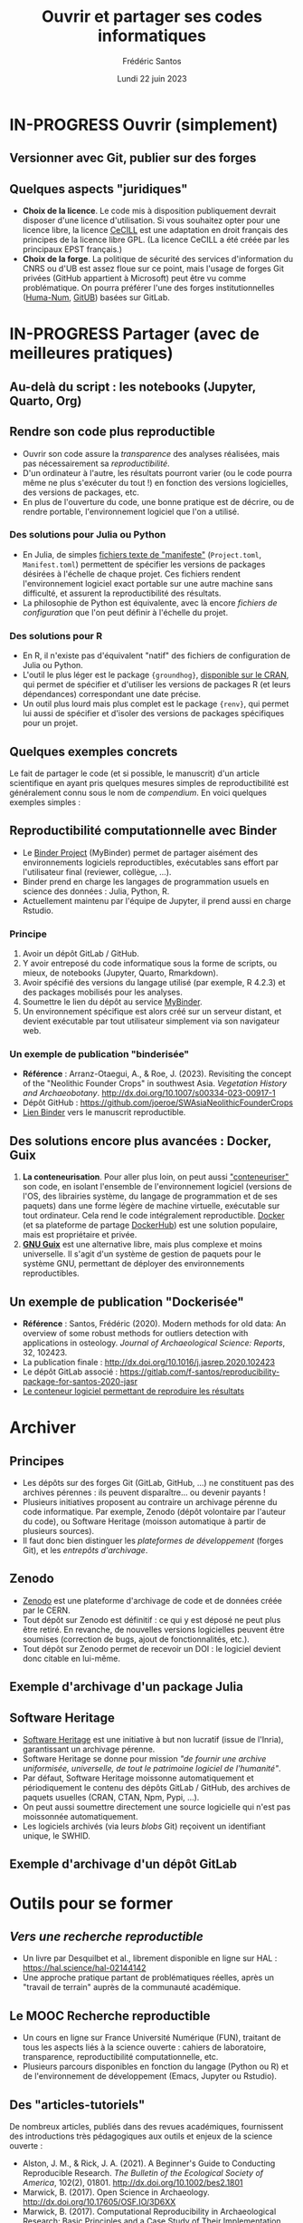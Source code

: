 #+TITLE: Ouvrir et partager ses codes informatiques
#+AUTHOR: Frédéric Santos
#+EMAIL: frederic.santos@u-bordeaux.fr
#+DATE: Lundi 22 juin 2023
#+REVEAL_INIT_OPTIONS: width:1650, height:950, margin: 0.1, minScale:0.2, maxScale:2.5, transition:'fade', slideNumber:'c/t'
#+STARTUP: num
#+OPTIONS: toc:nil email:t timestamp:nil reveal_global_header:t todo:nil
#+REVEAL_THEME: sky
#+REVEAL_HLEVEL: 2
#+REVEAL_HEAD_PREAMBLE: <meta name="description" content="Atelier pour les journées SOFT (Bordeaux, 2023).">
#+REVEAL_POSTAMBLE: <p> Créé par Frédéric Santos </p>
#+REVEAL_ROOT: https://cdn.jsdelivr.net/npm/reveal.js

* IN-PROGRESS Ouvrir (simplement)
** TODO Versionner avec Git, publier sur des forges

** Quelques aspects "juridiques"
- *Choix de la licence*. Le code mis à disposition publiquement devrait disposer d'une licence d'utilisation. Si vous souhaitez opter pour une licence libre, la licence [[http://www.cecill.info/][CeCILL]] est une adaptation en droit français des principes de la licence libre GPL. (La licence CeCILL a été créée par les principaux EPST français.)
- *Choix de la forge*. La politique de sécurité des services d'information du CNRS ou d'UB est assez floue sur ce point, mais l'usage de forges Git privées (GitHub appartient à Microsoft) peut être vu comme problématique. On pourra préférer l'une des forges institutionnelles ([[https://gitlab.huma-num.fr/users/sign_in][Huma-Num]], [[https://gitub.u-bordeaux.fr/][GitUB]]) basées sur GitLab.

* IN-PROGRESS Partager (avec de meilleures pratiques)
** TODO Au-delà du script : les notebooks (Jupyter, Quarto, Org)

** Rendre son code plus reproductible
- Ouvrir son code assure la /transparence/ des analyses réalisées, mais pas nécessairement sa /reproductibilité/.
- D'un ordinateur à l'autre, les résultats pourront varier (ou le code pourra même ne plus s'exécuter du tout !) en fonction des versions logicielles, des versions de packages, etc.
- En plus de l'ouverture du code, une bonne pratique est de décrire, ou de rendre portable, l'environnement logiciel que l'on a utilisé.

*** Des solutions pour Julia ou Python
- En Julia, de simples [[https://pkgdocs.julialang.org/v1/toml-files/][fichiers texte de "manifeste"]] (=Project.toml=, =Manifest.toml=) permettent de spécifier les versions de packages désirées à l'échelle de chaque projet. Ces fichiers rendent l'environnement logiciel exact portable sur une autre machine sans difficulté, et assurent la reproductibilité des résultats.
- La philosophie de Python est équivalente, avec là encore /fichiers de configuration/ que l'on peut définir à l'échelle du projet.

*** Des solutions pour R
#+REVEAL_HTML: <div class="column" style="float:left; width: 60%">
- En R, il n'existe pas d'équivalent "natif" des fichiers de configuration de Julia ou Python.
- L'outil le plus léger est le package ={groundhog}=, [[https://CRAN.R-project.org/package=groundhog][disponible sur le CRAN]], qui permet de spécifier et d'utiliser les versions de packages R (et leurs dépendances) correspondant une date précise.
- Un outil plus lourd mais plus complet est le package ={renv}=, qui permet lui aussi de spécifier et d'isoler des versions de packages spécifiques pour un projet.
#+REVEAL_HTML: </div>

#+REVEAL_HTML: <div class="column" style="float:right; width: 40%">
[[./images/groundhog.png]]
#+REVEAL_HTML: </div>


** TODO Quelques exemples concrets
Le fait de partager le code (et si possible, le manuscrit) d'un article scientifique en ayant pris quelques mesures simples de reproductibilité est généralement connu sous le nom de /compendium/. En voici quelques exemples simples :

 
** Reproductibilité computationnelle avec Binder

#+REVEAL_HTML: <div class="column" style="float:left; text-align:left; width: 50%">
- Le [[https://mybinder.org/][Binder Project]] (MyBinder) permet de partager aisément des environnements logiciels reproductibles, exécutables sans effort par l'utilisateur final (reviewer, collègue, ...).
- Binder prend en charge les langages de programmation usuels en science des données : Julia, Python, R.
- Actuellement maintenu par l'équipe de Jupyter, il prend aussi en charge Rstudio.
#+REVEAL_HTML: </div>

#+REVEAL_HTML: <div class="column" style="float:right; text-align:center; width: 50%">
[[./images/binder-logo.jpg]]
#+REVEAL_HTML: </div>

*** Principe

1. Avoir un dépôt GitLab / GitHub.
2. Y avoir entreposé du code informatique sous la forme de scripts, ou mieux, de notebooks (Jupyter, Quarto, Rmarkdown).
3. Avoir spécifié des versions du langage utilisé (par exemple, R 4.2.3) et des packages mobilisés pour les analyses.
4. Soumettre le lien du dépôt au service [[https://mybinder.org/][MyBinder]].
5. Un environnement spécifique est alors créé sur un serveur distant, et devient exécutable par tout utilisateur simplement via son navigateur web.

*** Un exemple de publication "binderisée"

- *Référence* : Arranz-Otaegui, A., & Roe, J. (2023). Revisiting the concept of the "Neolithic Founder Crops" in southwest Asia. /Vegetation History and Archaeobotany/. http://dx.doi.org/10.1007/s00334-023-00917-1
- Dépôt GitHub : https://github.com/joeroe/SWAsiaNeolithicFounderCrops
- [[https://mybinder.org/v2/gh/joeroe/SWAsiaNeolithicFounderCrops/main?urlpath=rstudio][Lien Binder]] vers le manuscrit reproductible.

** Des solutions encore plus avancées : Docker, Guix

1. *La conteneurisation*. Pour aller plus loin, on peut aussi [[https://fr.wikipedia.org/wiki/Conteneur_(virtualisation)]["conteneuriser"]] son code, en isolant l'ensemble de l'environnement logiciel (versions de l'OS, des librairies système, du langage de programmation et de ses paquets) dans une forme légère de machine virtuelle, exécutable sur tout ordinateur. Cela rend le code intégralement reproductible. [[https://www.docker.com/][Docker]] (et sa plateforme de partage [[https://hub.docker.com/][DockerHub]]) est une solution populaire, mais est propriétaire et privée.
2. [[https://guix.gnu.org/][*GNU Guix*]] est une alternative libre, mais plus complexe et moins universelle. Il s'agit d'un système de gestion de paquets pour le système GNU, permettant de déployer des environnements reproductibles.

** Un exemple de publication "Dockerisée"

- *Référence* : Santos, Frédéric (2020). Modern methods for old data: An overview of some robust methods for outliers detection with applications in osteology. /Journal of Archaeological Science: Reports/, 32, 102423. 
- La publication finale : http://dx.doi.org/10.1016/j.jasrep.2020.102423
- Le dépôt GitLab associé : https://gitlab.com/f-santos/reproducibility-package-for-santos-2020-jasr
- [[https://hub.docker.com/repository/docker/fredsantos/compendium_santos2020_jasrep][Le conteneur logiciel permettant de reproduire les résultats]]

* DONE Archiver
  CLOSED: [2023-05-26 ven. 09:21]
** Principes
- Les dépôts sur des forges Git (GitLab, GitHub, ...) ne constituent pas des archives pérennes : ils peuvent disparaître... ou devenir payants !
- Plusieurs initiatives proposent au contraire un archivage pérenne du code informatique. Par exemple, Zenodo (dépôt volontaire par l'auteur du code), ou Software Heritage (moisson automatique à partir de plusieurs sources).
- Il faut donc bien distinguer les /plateformes de développement/ (forges Git), et les /entrepôts d'archivage/.

** Zenodo
#+REVEAL_HTML: <div class="column" style="float:left; width: 50%">
- [[https://zenodo.org/][Zenodo]] est une plateforme d'archivage de code et de données créée par le CERN.
- Tout dépôt sur Zenodo est définitif : ce qui y est déposé ne peut plus être retiré. En revanche, de nouvelles versions logicielles peuvent être soumises (correction de bugs, ajout de fonctionnalités, etc.).
- Tout dépôt sur Zenodo permet de recevoir un DOI : le logiciel devient donc citable en lui-même.
#+REVEAL_HTML: </div>

#+REVEAL_HTML: <div class="column" style="float:right; width: 50%">
[[./images/zenodo-logo.png]]
#+REVEAL_HTML: </div>

** Exemple d'archivage d'un package Julia
   :PROPERTIES:
   :UNNUMBERED: t
   :END:

[[./images/zenodo.png]]

** Software Heritage
- [[https://www.softwareheritage.org/?lang=fr][Software Heritage]] est une initiative à but non lucratif (issue de l'Inria), garantissant un archivage pérenne.
- Software Heritage se donne pour mission /"de fournir une archive uniformisée, universelle, de tout le patrimoine logiciel de l'humanité"/.
- Par défaut, Software Heritage moissonne automatiquement et périodiquement le contenu des dépôts GitLab / GitHub, des archives de paquets usuelles (CRAN, CTAN, Npm, Pypi, ...).
- On peut aussi soumettre directement une source logicielle qui n'est pas moissonnée automatiquement.
- Les logiciels archivés (via leurs /blobs/ Git) reçoivent un identifiant unique, le SWHID.

** Exemple d'archivage d'un dépôt GitLab
   :PROPERTIES:
   :UNNUMBERED: t
   :END:

[[./images/rdss.png]]

* DONE Outils pour se former
  CLOSED: [2023-05-26 ven. 09:21]
** /Vers une recherche reproductible/
#+REVEAL_HTML: <div class="column" style="float:left; text-align:left; width: 40%">
- Un livre par Desquilbet et al., librement disponible en ligne sur HAL : https://hal.science/hal-02144142
- Une approche pratique partant de problématiques réelles, après un "travail de terrain" auprès de la communauté académique.
#+REVEAL_HTML: </div>

#+REVEAL_HTML: <div class="column" style="float:right; text-align:center; width: 60%">
[[./images/desquilbet.png]]
#+REVEAL_HTML: </div>

** Le MOOC Recherche reproductible
#+REVEAL_HTML: <div class="column" style="float:left; width: 40%">
- Un cours en ligne sur France Université Numérique (FUN), traitant de tous les aspects liés à la science ouverte : cahiers de laboratoire, transparence, reproductibilité computationnelle, etc.
- Plusieurs parcours disponibles en fonction du langage (Python ou R) et de l'environnement de développement (Emacs, Jupyter ou Rstudio).
#+REVEAL_HTML: </div>

#+REVEAL_HTML: <div class="column" style="float:right; width: 60%">
[[./images/mooc_rr.png]]
#+REVEAL_HTML: </div>

** Des "articles-tutoriels"
De nombreux articles, publiés dans des revues académiques, fournissent des introductions très pédagogiques aux outils et enjeux de la science ouverte :

- Alston, J. M., & Rick, J. A. (2021). A Beginner's Guide to Conducting Reproducible Research. /The Bulletin of the Ecological Society of America/, 102(2), 01801. http://dx.doi.org/10.1002/bes2.1801
- Marwick, B. (2017). Open Science in Archaeology. http://dx.doi.org/10.17605/OSF.IO/3D6XX
- Marwick, B. (2017). Computational Reproducibility in Archaeological Research: Basic Principles and a Case Study of Their Implementation. /Journal of Archaeological Method and Theory/, 24(2), 424–450. http://dx.doi.org/10.1007/s10816-015-9272-9
- Munafò, Marcus R., Nosek, B. A., Bishop, D. V. M., /et al./ (2017). A manifesto for reproducible science. /Nature Human Behaviour/, 1(1), 1–9. http://dx.doi.org/10.1038/s41562-016-0021


